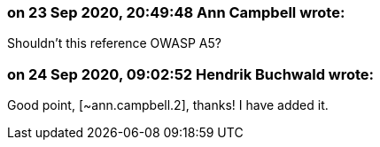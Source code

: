 === on 23 Sep 2020, 20:49:48 Ann Campbell wrote:
Shouldn't this reference OWASP A5?

=== on 24 Sep 2020, 09:02:52 Hendrik Buchwald wrote:
Good point, [~ann.campbell.2], thanks! I have added it.

